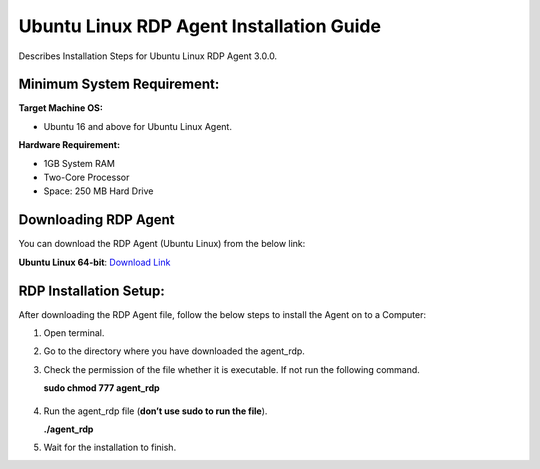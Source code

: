 *****************************************
Ubuntu Linux RDP Agent Installation Guide
*****************************************

Describes Installation Steps for Ubuntu Linux RDP Agent 3.0.0.

Minimum System Requirement:
===========================

**Target Machine OS:**

-  Ubuntu 16 and above for Ubuntu Linux Agent.

**Hardware Requirement:**

-  1GB System RAM

-  Two-Core Processor

-  Space: 250 MB Hard Drive

Downloading RDP Agent
=====================

You can download the RDP Agent (Ubuntu Linux) from the below link:

**Ubuntu Linux 64-bit**: `Download Link <https://s3.ap-south-1.amazonaws.com/flotomate-customer-releases/latest/rdp+server/linux/agent_rdp>`_

RDP Installation Setup:
==========================

After downloading the RDP Agent file, follow the below steps to install the
Agent on to a Computer:

1. Open terminal.

2. Go to the directory where you have downloaded the agent_rdp.

3. Check the permission of the file whether it is executable. If not run
   the following command.

   **sudo chmod 777 agent_rdp**

.. _rdp-3:
.. figure:: https://s3-ap-southeast-1.amazonaws.com/flotomate-resources/installation-guide/agent-installation-guide/RDP-3.png
    :align: center
    :alt: figure 3

4. Run the agent_rdp file (**don’t use sudo to run the file**).

   **./agent_rdp**

5. Wait for the installation to finish.